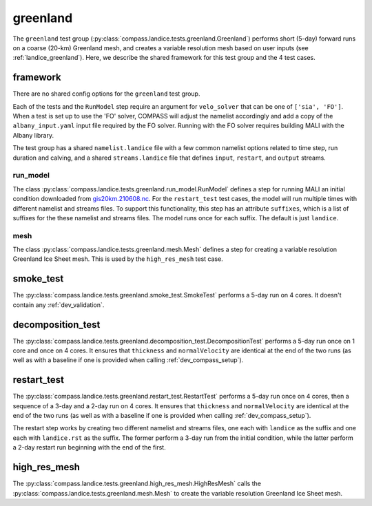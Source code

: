 .. _dev_landice_greenland:

greenland
=========

The ``greenland`` test group (:py:class:`compass.landice.tests.greenland.Greenland`)
performs short (5-day) forward runs on a coarse (20-km) Greenland mesh, and creates
a variable resolution mesh based on user inputs (see :ref:`landice_greenland`).
Here, we describe the shared framework for this test group and the 4 test cases.

.. _dev_landice_greenland_framework:

framework
---------

There are no shared config options for the ``greenland`` test group.

Each of the tests and the ``RunModel`` step require an argument for
``velo_solver`` that can be one of ``['sia', 'FO']``.  When a test is set
up to use the 'FO' solver, COMPASS will adjust the namelist accordingly
and add a copy of the ``albany_input.yaml`` input file required by the FO
solver.  Running with the FO solver requires building MALI with the Albany
library.

The test group has a shared ``namelist.landice`` file with
a few common namelist options related to time step, run duration and calving,
and a shared ``streams.landice`` file that defines ``input``, ``restart``, and
``output`` streams.

run_model
~~~~~~~~~

The class :py:class:`compass.landice.tests.greenland.run_model.RunModel`
defines a step for running MALI an initial condition downloaded from
`gis20km.210608.nc <https://web.lcrc.anl.gov/public/e3sm/mpas_standalonedata/mpas-albany-landice/gis20km.210608.nc>`_.
For the ``restart_test`` test cases, the model will run multiple times with
different namelist and streams files.  To support this functionality, this step
has an attribute ``suffixes``, which is a list of suffixes for the these
namelist and streams files.  The model runs once for each suffix.  The default
is just ``landice``.

mesh
~~~~

The class :py:class:`compass.landice.tests.greenland.mesh.Mesh`
defines a step for creating a variable resolution Greenland Ice Sheet mesh.
This is used by the ``high_res_mesh`` test case.

.. _dev_landice_greenland_smoke_test:

smoke_test
----------

The :py:class:`compass.landice.tests.greenland.smoke_test.SmokeTest` performs a
5-day run on 4 cores.  It doesn't contain any :ref:`dev_validation`.

.. _dev_landice_greenland_decomposition_test:

decomposition_test
------------------

The :py:class:`compass.landice.tests.greenland.decomposition_test.DecompositionTest`
performs a 5-day run once on 1 core and once on 4 cores.  It ensures that
``thickness`` and ``normalVelocity`` are identical at the end of the two runs
(as well as with a baseline if one is provided when calling
:ref:`dev_compass_setup`).

.. _dev_landice_greenland_restart_test:

restart_test
------------

The :py:class:`compass.landice.tests.greenland.restart_test.RestartTest`
performs a 5-day run once on 4 cores, then a sequence of a 3-day and a 2-day
run on 4 cores.  It ensures that ``thickness`` and ``normalVelocity`` are
identical at the end of the two runs (as well as with a baseline if one is
provided when calling :ref:`dev_compass_setup`).

The restart step works by creating two different namelist and streams files,
one each with ``landice`` as the suffix and one each with ``landice.rst`` as
the suffix.  The former perform a 3-day run from the initial condition, while
the latter perform a 2-day restart run beginning with the end of the first.

.. _dev_landice_greenland_high_res_mesh:

high_res_mesh
-------------

The :py:class:`compass.landice.tests.greenland.high_res_mesh.HighResMesh`
calls the :py:class:`compass.landice.tests.greenland.mesh.Mesh` to create
the variable resolution Greenland Ice Sheet mesh.
